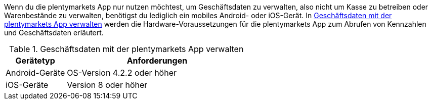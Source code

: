 Wenn du die plentymarkets App nur nutzen möchtest, um Geschäftsdaten zu verwalten, also nicht um Kasse zu betreiben oder Warenbestände zu verwalten, benötigst du lediglich ein mobiles Android- oder iOS-Gerät. In <<tabelle-voraussetzungen-kennzahlen>> werden die Hardware-Voraussetzungen für die plentymarkets App zum Abrufen von Kennzahlen und Geschäftsdaten erläutert.

[[tabelle-voraussetzungen-kennzahlen]]
.Geschäftsdaten mit der plentymarkets App verwalten
[cols="1,3"]
|====
|Gerätetyp |Anforderungen

|Android-Geräte
|OS-Version 4.2.2 oder höher

|iOS-Geräte
|Version 8 oder höher
|====
